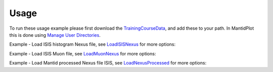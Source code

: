 Usage
-----

To run these usage example please first download the 
`TrainingCourseData <http://download.mantidproject.org/download.psp?f=/SampleData/TrainingCourseData.zip>`_, 
and add these to your path. In MantidPlot this is done using `Manage User Directories <http://www.mantidproject.org/ManageUserDirectories>`_.

Example - Load ISIS histogram Nexus file, see `LoadISISNexus <http://www.mantidproject.org/LoadISISNexus>`_ for more options:

.. testcode:: ExLoadISISnexus

   # Load LOQ histogram dataset
   ws = LoadNexus('LOQ49886.nxs') 
   
   # print out the first x-value of the first spectrum 
   print ws.readX(0)[0]   

.. testcleanup:: ExLoadISISnexus

   DeleteWorkspace(ws)
   
.. testoutput:: ExLoadISISnexus
   :hide:
   
   5.0

Example - Load ISIS Muon file, see `LoadMuonNexus <http://www.mantidproject.org/LoadMuonNexus>`_ for more options:   

.. testcode:: ExLoadISISMuon

   # Load ISIS multiperiod muon MUSR dataset  
   ws = LoadNexus('MUSR00015189.nxs') 
   
   # print out number of periods (entries)
   print ws[0].getNumberOfEntries() 

.. testcleanup:: ExLoadISISMuon

   DeleteWorkspace(ws[0])
   
.. testoutput:: ExLoadISISMuon
   :hide:
   
   2   

Example - Load Mantid processed Nexus file ISIS, see `LoadNexusProcessed <http://www.mantidproject.org/LoadNexusProcessed>`_ for more options:   

.. testcode:: ExLoadNexusProcessedWithLoadNexus

   # Load Mantid processed GEM data file
   ws = LoadNexus('GEM63437_Focussed_bank5.nxs') 
   
   # print out number of histograms (spectra)
   print ws.getNumberHistograms() 

.. testcleanup:: ExLoadNexusProcessedWithLoadNexus

   DeleteWorkspace(ws)
   
.. testoutput:: ExLoadNexusProcessedWithLoadNexus
   :hide:
   
   1      
